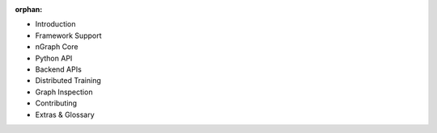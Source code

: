 :orphan:


* Introduction

  .. toctree::

     introduction.rst


* Framework Support

  .. toctree::

     frameworks/overview.rst
     frameworks/tensorflow.rst
     frameworks/onnx.rst
     frameworks/paddlepaddle.rst
     frameworks/generic-configs.rst



* nGraph Core

  .. toctree::

     buildlb.rst
     core/overview.rst
     core/fusion/index.rst
     nGraph Core Ops <ops/index.rst>
     core/constructing-graphs/index.rst
     core/passes/passes.rst


* Python API

  .. toctree::

     python_api/index.rst


* Backend APIs

  .. toctree::
     :maxdepth: 2

     backends/overview.rst
     backends/backend-api/index.rst


* Distributed Training
  
  .. toctree::
  
     distributed/overview.rst


* Graph Inspection 

  .. toctree::

     inspection/index.rst


* Contributing 

  .. toctree::

     contributing/guide.rst


* Extras & Glossary

  .. toctree::

     project/extras/index.rst
     glossary.rst
